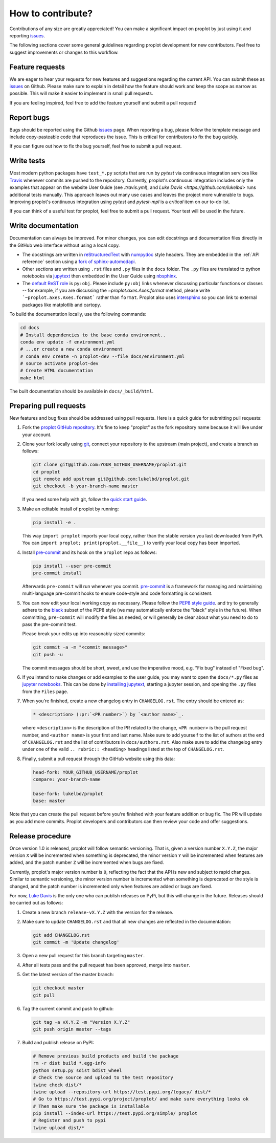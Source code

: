 .. _contrib:

==================
How to contribute?
==================

Contributions of any size are greatly appreciated! You can
make a significant impact on proplot by just using it and
reporting `issues <https://github.com/lukelbd/proplot/issues>`__.

The following sections cover some general guidelines
regarding proplot development for new contributors. Feel
free to suggest improvements or changes to this workflow.

.. _contrib_features:

Feature requests
================

We are eager to hear your requests for new features and
suggestions regarding the current API. You can submit these as
`issues <https://github.com/lukelbd/proplot/issues/new>`__ on Github.
Please make sure to explain in detail how the feature should work and keep the scope as
narrow as possible. This will make it easier to implement in small pull requests.

If you are feeling inspired, feel free to add the feature yourself and
submit a pull request!

.. _contrib_bugs:

Report bugs
===========

Bugs should be reported using the Github
`issues <https://github.com/lukelbd/proplot/issues>`__ page. When reporting a
bug, please follow the template message and include copy-pasteable code that
reproduces the issue. This is critical for contributors to fix the bug quickly.

If you can figure out how to fix the bug yourself, feel free to submit
a pull request.

.. _contrib_tets:

Write tests
===========

Most modern python packages have ``test_*.py`` scripts that are run by `pytest`
via continuous integration services like `Travis <https://travis-ci.com>`__
whenever commits are pushed to the repository. Currently, proplot's continuous
integration includes only the examples that appear on the website User Guide (see
`.travis.yml`), and `Luke Davis <https://github.com/lukelbd>` runs additional tests
manually. This approach leaves out many use cases and leaves the project more
vulnerable to bugs. Improving proplot's continuous integration using `pytest`
and `pytest-mpl` is a *critical* item on our to-do list.

If you can think of a useful test for proplot, feel free to submit a pull request.
Your test will be used in the future.

.. _contrib_docs:

Write documentation
===================

Documentation can always be improved. For minor changes, you can edit docstrings and
documentation files directly in the GitHub web interface without using a local copy.

* The docstrings are written in
  `reStructuredText <http://docutils.sourceforge.net/docs/user/rst/quickref.html>`__
  with `numpydoc <https://numpydoc.readthedocs.io/en/latest/>`__ style headers.
  They are embedded in the :ref:`API reference` section using a
  `fork of sphinx-automodapi <https://github.com/lukelbd/sphinx-automodapi>`__.
* Other sections are written using ``.rst`` files and ``.py`` files in the ``docs``
  folder. The ``.py`` files are translated to python notebooks via
  `jupytext <https://jupytext.readthedocs.io/en/latest/>`__ then embedded in
  the User Guide using `nbsphinx <https://nbsphinx.readthedocs.io/en/0.5.0/>`__.
* The `default ReST role <https://www.sphinx-doc.org/en/master/usage/configuration.html#confval-default_role>`__
  is ``py:obj``. Please include ``py:obj`` links whenever discussing particular
  functions or classes -- for example, if you are discussing the
  `~proplot.axes.Axes.format` method, please write
  ```~proplot.axes.Axes.format``` rather than ``format``. Proplot also uses
  `intersphinx <http://www.sphinx-doc.org/en/stable/ext/intersphinx.html>`__
  so you can link to external packages like matplotlib and cartopy.

To build the documentation locally, use the following commands:

.. code:: bash

   cd docs
   # Install dependencies to the base conda environment..
   conda env update -f environment.yml
   # ...or create a new conda environment
   # conda env create -n proplot-dev --file docs/environment.yml
   # source activate proplot-dev
   # Create HTML documentation
   make html

The built documentation should be available in ``docs/_build/html``.

.. _contrib_pr:

Preparing pull requests
=======================

New features and bug fixes should be addressed using pull requests.
Here is a quick guide for submitting pull requests:

#. Fork the
   `proplot GitHub repository <https://github.com/lukelbd/proplot>`__.  It's
   fine to keep "proplot" as the fork repository name because it will live
   under your account.

#. Clone your fork locally using `git <https://git-scm.com/>`__, connect your
   repository to the upstream (main project), and create a branch as follows:

   .. code-block:: bash

      git clone git@github.com:YOUR_GITHUB_USERNAME/proplot.git
      cd proplot
      git remote add upstream git@github.com:lukelbd/proplot.git
      git checkout -b your-branch-name master

   If you need some help with git, follow the
   `quick start guide <https://git.wiki.kernel.org/index.php/QuickStart>`__.

#. Make an editable install of proplot by running:

   .. code-block:: bash

      pip install -e .

   This way ``import proplot`` imports your local copy,
   rather than the stable version you last downloaded from PyPi.
   You can ``import proplot; print(proplot.__file__)`` to verify your
   local copy has been imported.

#. Install `pre-commit <https://pre-commit.com>`__ and its hook on the
   ``proplot`` repo as follows:

   .. code-block:: bash

      pip install --user pre-commit
      pre-commit install

   Afterwards ``pre-commit`` will run whenever you commit.
   `pre-commit <https://pre-commit.com/>`__ is a framework for managing and
   maintaining multi-language pre-commit hooks to
   ensure code-style and code formatting is consistent.

#. You can now edit your local working copy as necessary. Please follow
   the `PEP8 style guide <https://www.python.org/dev/peps/pep-0008/>`__.
   and try to generally adhere to the
   `black <https://black.readthedocs.io/en/stable/>`__ subset of the PEP8 style
   (we may automatically enforce the "black" style in the future).
   When committing, ``pre-commit`` will modify the files as needed,
   or will generally be clear about what you need to do to pass the pre-commit test.

   Please break your edits up into reasonably sized commits:


   .. code-block:: bash

      git commit -a -m "<commit message>"
      git push -u

   The commit messages should be short, sweet, and use the imperative mood,
   e.g. "Fix bug" instead of "Fixed bug".

   ..
      #. Run all the tests. Now running tests is as simple as issuing this command:
         .. code-block:: bash
            coverage run --source proplot -m py.test
         This command will run tests via the ``pytest`` tool against Python 3.7.

#. If you intend to make changes or add examples to the user guide, you may want to
   open the ``docs/*.py`` files as
   `jupyter notebooks <https://jupyter-notebook.readthedocs.io/en/stable/>`__.
   This can be done by
   `installing jupytext <https://jupytext.readthedocs.io/en/latest/install.html>`__,
   starting a jupyter session, and opening the ``.py`` files from the ``Files`` page.

#. When you're finished, create a new changelog entry in ``CHANGELOG.rst``.
   The entry should be entered as:

   .. code-block::

      * <description> (:pr:`<PR number>`) by `<author name>`_.

   where ``<description>`` is the description of the PR related to the change,
   ``<PR number>`` is the pull request number, and ``<author name>`` is your first
   and last name. Make sure to add yourself to the list of authors at the end of
   ``CHANGELOG.rst`` and the list of contributors in ``docs/authors.rst``.
   Also make sure to add the changelog entry under one of the valid
   ``.. rubric:: <heading>`` headings listed at the top of ``CHANGELOG.rst``.

#. Finally, submit a pull request through the GitHub website using this data:

   .. code-block::

      head-fork: YOUR_GITHUB_USERNAME/proplot
      compare: your-branch-name

      base-fork: lukelbd/proplot
      base: master

Note that you can create the pull request before you're finished with your
feature addition or bug fix. The PR will update as you add more commits. Proplot
developers and contributors can then review your code and offer suggestions.

.. _contrib_release:

Release procedure
=================

Once version 1.0 is released, proplot will follow semantic versioning. That is, given
a version number ``X.Y.Z``, the major version ``X`` will be incremented when something
is deprecated, the minor version ``Y`` will be incremented when features are added,
and the patch number ``Z`` will be incremented when bugs are fixed.

Currently, proplot's major version number is ``0``, reflecting the fact that the API
is new and subject to rapid changes. Similar to semantic versioning, the minor version
number is incremented when something is deprecated or the style is changed, and the
patch number is incremented only when features are added or bugs are fixed.

For now, `Luke Davis <https://github.com/lukelbd>`__ is the only one who can
publish releases on PyPi, but this will change in the future. Releases should
be carried out as follows:

#. Create a new branch ``release-vX.Y.Z`` with the version for the release.

#. Make sure to update ``CHANGELOG.rst`` and that all new changes are reflected
   in the documentation:

   .. code-block:: bash

      git add CHANGELOG.rst
      git commit -m 'Update changelog'

#. Open a new pull request for this branch targeting ``master``.

#. After all tests pass and the pull request has been approved, merge into
   ``master``.

#. Get the latest version of the master branch:

   .. code-block:: bash

      git checkout master
      git pull

#. Tag the current commit and push to github:

   .. code-block:: bash

      git tag -a vX.Y.Z -m "Version X.Y.Z"
      git push origin master --tags

#. Build and publish release on PyPI:

   .. code-block:: bash

      # Remove previous build products and build the package
      rm -r dist build *.egg-info
      python setup.py sdist bdist_wheel
      # Check the source and upload to the test repository
      twine check dist/*
      twine upload --repository-url https://test.pypi.org/legacy/ dist/*
      # Go to https://test.pypi.org/project/proplot/ and make sure everything looks ok
      # Then make sure the package is installable
      pip install --index-url https://test.pypi.org/simple/ proplot
      # Register and push to pypi
      twine upload dist/*
